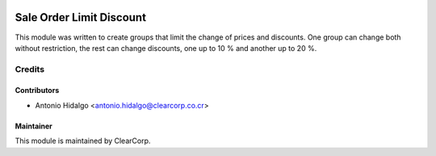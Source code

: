 .. image:: https://img.shields.io/badge/licence-AGPL--3-blue.svg
   :target: http://www.gnu.org/licenses/agpl-3.0-standalone.html
   :alt: License: AGPL-3

=========================
Sale Order Limit Discount
=========================

This module was written to create groups that limit the change of prices and
discounts. One group can change both without restriction, the rest can change
discounts, one up to 10 % and another up to 20 %.

Credits
=======

Contributors
------------

* Antonio Hidalgo <antonio.hidalgo@clearcorp.co.cr>

Maintainer
----------

.. image:: https://avatars0.githubusercontent.com/u/7594691?v=3&s=200
   :alt: ClearCorp
   :target: http://clearcorp.cr

This module is maintained by ClearCorp.
